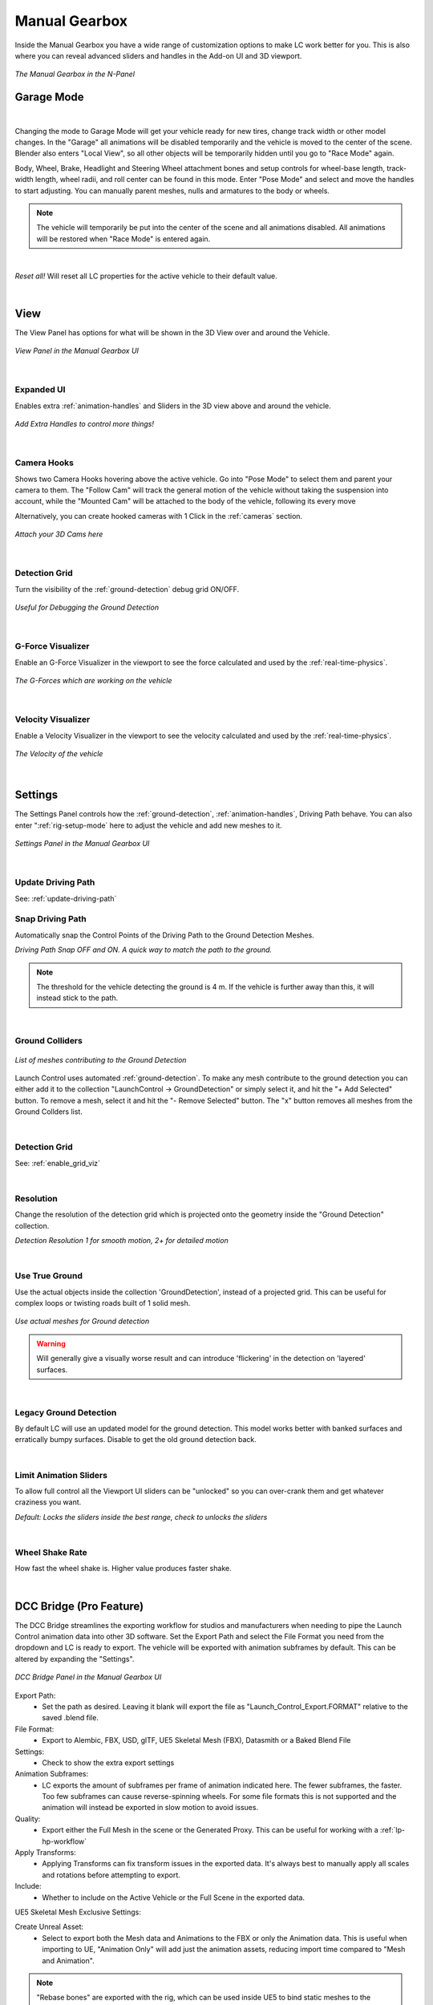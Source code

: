Manual Gearbox
===================================

Inside the Manual Gearbox you have a wide range of customization options to make LC work better for you. This is also where you can reveal advanced sliders and handles in the Add-on UI and 3D viewport.

..  figure:: img/IMG_ManualGearbox.jpg
    :alt: Manual Gearbox UI
    :class: with-shadow
    :width: 350px
    :align: center
    
    *The Manual Gearbox in the N-Panel* 


.. _rig-setup-mode:
Garage Mode
-----

.. image:: gif/DOC_GarageMode.gif
    :alt: Garage Mode Gif
    :class: with-shadow
    :width: 600px
    :align: center
|

Changing the mode to Garage Mode will get your vehicle ready for new tires, change track width or other model changes.
In the "Garage" all animations will be disabled temporarily and the vehicle is moved to the center of the scene. Blender also enters "Local View", so all other objects will be temporarily hidden until you go to "Race Mode" again.

Body, Wheel, Brake, Headlight and Steering Wheel attachment bones and setup controls for wheel-base length, track-width length, wheel radii, and roll center can be found in this mode. Enter "Pose Mode" and select and move the handles to start adjusting.
You can manually parent meshes, nulls and armatures to the body or wheels. 

.. note::
    The vehicle will temporarily be put into the center of the scene and all animations disabled. All animations will be restored when "Race Mode" is entered again.  

|
*Reset all!*
Will reset all LC properties for the active vehicle to their default value.

|
.. _view:
View
-----

The View Panel has options for what will be shown in the 3D View over and around the Vehicle.

..  figure:: img/IMG_View_02.png
    :alt: View
    :class: with-shadow
    :width: 350px
    :align: center
    
    *View Panel in the Manual Gearbox UI* 

|
.. _enable_extra_handles:
Expanded UI
^^^^^^^^
Enables extra :ref:`animation-handles` and Sliders in the 3D view above and around the vehicle.

..  figure:: img/IMG_ExtraAnimationHandles02.jpg
    :alt: View
    :class: with-shadow
    :width: 350px
    :align: center
    
    *Add Extra Handles to control more things!* 

|
.. _enable_camera_hooks:
Camera Hooks
^^^^^^^^
Shows two Camera Hooks hovering above the active vehicle. Go into "Pose Mode" to select them and parent your camera to them.
The "Follow Cam" will track the general motion of the vehicle without taking the suspension into account, while the "Mounted Cam" will be attached to the body of the vehicle, following its every move

Alternatively, you can create hooked cameras with 1 Click in the :ref:`cameras` section.

..  figure:: img/IMG_CamHooks.jpg
    :alt: View
    :class: with-shadow
    :width: 350px
    :align: center
    
    *Attach your 3D Cams here* 

|
.. _enable_grid_viz:
Detection Grid
^^^^^^^^
Turn the visibility of the :ref:`ground-detection` debug grid ON/OFF.

..  figure:: img/IMG_DetectionGrid.jpg
    :alt: View
    :class: with-shadow
    :width: 350px
    :align: center
    
    *Useful for Debugging the Ground Detection* 

|
.. _enable_acc_viz:
G-Force Visualizer
^^^^^^^^
Enable an G-Force Visualizer in the viewport to see the force calculated and used by the :ref:`real-time-physics`.

..  figure:: gif/GIF_G-Force.gif
    :alt: Custom Physics
    :class: with-shadow
    :width: 350px
    :align: center

    *The G-Forces which are working on the vehicle*

|
.. _enable_vel_viz:
Velocity Visualizer
^^^^^^^^
Enable a Velocity Visualizer in the viewport to see the velocity calculated and used by the :ref:`real-time-physics`.

..  figure:: img/IMG_VelViz.jpg
    :alt: View
    :class: with-shadow
    :width: 350px
    :align: center
    
    *The Velocity of the vehicle*

|
.. _settings:
Settings
-----

The Settings Panel controls how the :ref:`ground-detection`, :ref:`animation-handles`, Driving Path behave. You can also enter ":ref:`rig-setup-mode` here to adjust the vehicle and add new meshes to it.

..  figure:: img/IMG_Settings.jpg
    :alt: Settings
    :class: with-shadow
    :width: 350px
    :align: center
    
    *Settings Panel in the Manual Gearbox UI* 

|
Update Driving Path
^^^^^^^^
See: :ref:`update-driving-path`

.. _snap-driving-path:
Snap Driving Path
^^^^^^^^
Automatically snap the Control Points of the Driving Path to the Ground Detection Meshes.

..  |pic1| image:: img/IMG_SnapOFF.jpg
    :alt: View
    :class: with-shadow
    :width: 48%


..  |pic2| image:: img/IMG_SnapON.jpg
    :alt: View
    :class: with-shadow
    :width: 48%

|pic1| |pic2|

*Driving Path Snap OFF and ON. A quick way to match the path to the ground.* 


.. note::
    The threshold for the vehicle detecting the ground is 4 m. If the vehicle is further away than this, it will instead stick to the path.


|
.. _ground-colliders:
Ground Colliders
^^^^^^^^

..  figure:: img/IMG_GroundColliders.png
    :alt: Colliders
    :class: with-shadow
    :width: 350px
    :align: center
    
    *List of meshes contributing to the Ground Detection* 

Launch Control uses automated :ref:`ground-detection`.
To make any mesh contribute to the ground detection you can either add it to the collection "LaunchControl -> GroundDetection" or simply select it, and hit the "+ Add Selected" button.
To remove a mesh, select it and hit the "- Remove Selected" button. 
The "x" button removes all meshes from the Ground Collders list.

|
.. _detection-grid:
Detection Grid
^^^^^^^^
See: :ref:`enable_grid_viz`

|
.. _detection-resolution:
Resolution
^^^^^^^^
Change the resolution of the detection grid which is projected onto the geometry inside the "Ground Detection" collection.

..  |pic3| image:: img/IMG_Res_01.jpg
    :alt: View
    :class: with-shadow
    :width: 48%

..  |pic4| image:: img/IMG_Res_02.jpg
    :alt: View
    :class: with-shadow
    :width: 48%

|pic3| |pic4|
    
*Detection Resolution 1 for smooth motion, 2+ for detailed motion* 

|
.. _use-true-ground:
Use True Ground
^^^^^^^^
Use the actual objects inside the collection 'GroundDetection', instead of a projected grid. This can be useful for complex loops or twisting roads built of 1 solid mesh.

..  figure:: img/IMG_TrueGround.jpg
    :alt: View
    :class: with-shadow
    :width: 350px
    :align: center
    
    *Use actual meshes for Ground detection* 

.. warning::
    Will generally give a visually worse result and can introduce 'flickering' in the detection on 'layered' surfaces.

|
.. _legacy-ground-detection:
Legacy Ground Detection
^^^^^^^^
By default LC will use an updated model for the ground detection. This model works better with banked surfaces and erratically bumpy surfaces. Disable to get the old ground detection back.


|
.. _limit-sliders:
Limit Animation Sliders
^^^^^^^^
To allow full control all the Viewport UI sliders can be "unlocked" so you can over-crank them and get whatever craziness you want.

..  |pic5| image:: img/IMG_LimitOn.jpg
    :alt: View
    :class: with-shadow
    :width: 48%
    

..  |pic6| image:: img/IMG_LimitOff.jpg
    :alt: View
    :class: with-shadow
    :width: 48%

|pic5| |pic6|
    
*Default: Locks the sliders inside the best range, check to unlocks the sliders* 

|
.. _wheel-shake-rate:
Wheel Shake Rate
^^^^^^^^
How fast the wheel shake is. Higher value produces faster shake.



|
.. _dcc-bridge:
DCC Bridge (Pro Feature)
------

The DCC Bridge streamlines the exporting workflow for studios and manufacturers when needing to pipe the Launch Control animation data into other 3D software.
Set the Export Path and select the File Format you need from the dropdown and LC is ready to export. The vehicle will be exported with animation subframes by default. This can be altered by expanding the "Settings".

..  figure:: img/IMG_DccBridge.jpg
    :alt: DCC Bridge
    :class: with-shadow
    :width: 350px
    :align: center
    
    *DCC Bridge Panel in the Manual Gearbox UI* 

Export Path:
    * Set the path as desired. Leaving it blank will export the file as "Launch_Control_Export.FORMAT" relative to the saved .blend file.

File Format:
    * Export to Alembic, FBX, USD, glTF, UE5 Skeletal Mesh (FBX), Datasmith or a Baked Blend File

Settings:
    * Check to show the extra export settings

Animation Subframes:
    * LC exports the amount of subframes per frame of animation indicated here. The fewer subframes, the faster. Too few subframes can cause reverse-spinning wheels. For some file formats this is not supported and the animation will instead be exported in slow motion to avoid issues.

Quality:
    * Export either the Full Mesh in the scene or the Generated Proxy. This can be useful for working with a :ref:`lp-hp-workflow`

Apply Transforms:
    * Applying Transforms can fix transform issues in the exported data. It's always best to manually apply all scales and rotations before attempting to export.

Include:
    * Whether to include on the Active Vehicle or the Full Scene in the exported data.



UE5 Skeletal Mesh Exclusive Settings:

Create Unreal Asset:
    * Select to export both the Mesh data and Animations to the FBX or only the Animation data. This is useful when importing to UE, "Animation Only" will add just the animation assets, reducing import time compared to "Mesh and Animation".


.. note::
    "Rebase bones" are exported with the rig, which can be used inside UE5 to bind static meshes to the exported LC rig.



|
.. _lp-hp-workflow:
LP to HP Workflow
------

When working with manufacturers datasets, performance can suffer a lot. It can be next to impossible to handle all the data during animation, so it's often better to use a proxy model for the animation and then relink the High Quality data in the end before rendering.
Depending on which software the animation will be rendered in, this process will be slightly different.

For Cinema4D, 3Ds Max, Houdini or Maya:
Export a proxy (LP) version of the vehicle using the .abc format from the ":ref:`_dcc-bridge`". If rigging was done using the ":ref:`cad-data-setup`", the origins should stay consistent and you can parent the nulls containing the HP wheels, HP brake calipers and HP body to the corrosponding LP wheels, brake calipers and body.


For Unreal Engine 5:
Export a proxy (LP) version of the vehicle using the "UE5 Skeletal Mesh (FBX)" format from the ":ref:`_dcc-bridge`". Thanks to "Rebase bones" inside the Launch Control rig, it's possible to connect Static Meshes from inside UE5 to the imported LP Skeletal Mesh.



|
.. _proxy-tool:
Proxy Tool (Pro Feature)
------

The Proxy tool is used to automatically create a proxy of the vehicle model for faster playback in the viewport.

Proxy:
    * Show only the Generated Proxy model in the viewport

Full Mesh:
    * Show only the full Mesh in the viewport

Overlay:
    * Show both the Proxy and the Full Mesh in the viewport


|
.. _quick-export:
Quick Export
------

The Quick Export handles export of the animation to other DCCs such a Unreal Engine, Omniverse, Cinema 4D, Maya, and more. It can also export a baked Blend file for render farms.

..  figure:: img/IMG_QuickExport.jpg
    :alt: Quick Export
    :class: with-shadow
    :width: 350px
    :align: center
    
    *Quick Export Panel in the Manual Gearbox UI (Datasmith Export is no longer available)* 

Export Path:
    * Set the path as desired. Leaving it blank will export the file as "Launch_Control_Export.FORMAT" relative to the saved .blend file.

Animation Subframes:
    * LC exports the amount of subframes per frame of animation indicated here. The fewer subframes, the faster. Too few subframes can cause reverse-spinning wheels.



FBX Exclusive Settings:

Include Ground Colliders:
    * Includes all the ground detection meshes in each of the exported file.

Include Animations:
    * When checked, LC will export the meshes, the rig and animations. When unchecked, LC will only export the meshes and the rig.

Only Animations:
    * When checked, LC will NOT export the meshes, which results in much faster export speeds. However, it will still export the rig and the animations. 
This is especially useful when importing to Unreal Engine, where the "Only Animation FBX files" will be read as animation assets, which fit a previously exported "skeletal mesh" (an FBX with the meshes and the rig)


.. note::
    "Rebase bones" are exported with the rig, which can be used inside UE5 to bind static meshes to the exported LC rig.


.. warning::
    UE 5.4 seems to import the FBX animation with jitter. The visual impact is small, but visible. Please stick to UE 5.3 if possible. We are working on a solution.

|
.. _headlights:
Headlights
-----

The Headlights Panel help you quickly adjust and render Headlight Beams in front of the vehicle

.. note::
  Only Beams are set up here, not any emitting lamps or meshes inside the headlight geometry.

..  |pic7| image:: gif/GIF_Headlights.gif
    :alt: Headlights
    :class: with-shadow
    :width: 48%

..  |pic8| image:: img/IMG_Headlights.jpg
    :alt: Headlights
    :class: with-shadow
    :width: 48%

|pic7| |pic8|
    
*Headlights Panel in the Manual Gearbox UI* 

Headlights will automatically be rigged if detected in the model. If not, you can manually parent them to the "body" of the vehicle.

Different texture presets can be picked for the light beam. Low Beam and High Beam can be toggled and more settings can be dialed in.


|
.. _skidmarks:
Skidmarks
-----

The Skidmarks Panel helps you generate skidmarks from the tires of the vehicle.

.. note::
  Skidmarks currently only support pressure to calculate the intensity. Wheel-spin or Wheel-locking does not currently affect the generated Skidmarks

..  |pic9| image:: gif/GIF_Skidmarks.gif
    :alt: Skidmarks
    :class: with-shadow
    :width: 48%

..  |pic10| image:: img/IMG_Skidmarks.jpg
    :alt: Skidmarks
    :class: with-shadow
    :width: 48%

|pic9| |pic10|
    
*Skidmarks Panel in the Manual Gearbox UI* 



|
.. _jump-trajectories:
Jump Trajectory
-----

With the Jump Trajectory Panel, you can generate a realistic jump path for your vehicle.

..  |pic11| image:: gif/GIF_Jump.gif
    :alt: Jump
    :class: with-shadow
    :width: 48%

..  |pic12| image:: img/IMG_JumpGenerator.jpg
    :alt: Jump
    :class: with-shadow
    :width: 48%

|pic11| |pic12|
    
*Jump Trajectory Panel in the Manual Gearbox UI* 

Calculates spline-points of a realistic car jump depending on the input speed. 

To use it, go into edit-mode on the "DrivingPath" and select the last point, which has to be the very end of the "ramp" the car is going to jump from. This last point needs to have a handle. The angle of the handle will be the take-off angle and the "Jump Speed" (Speed of the car at take-off point) must be defined in the Add-on UI. If you prefer Imperial Units, you can check the check-box in the Add-on UI. The calculation will always expect the end of the jump is on Z=0. 


|
.. _cameras:
Cinematographer
-----

The Cinematographer Panel will help you quickly set up Cameras for your Animation.

..  figure:: img/IMG_CamSetup.jpg
    :alt: View
    :class: with-shadow
    :width: 350px
    :align: center
    
    *Using the Cinematographer panel to quickly create cameras*


Click the "Follow Camera" or "Mounted Camera" to generate a camera from the 3D view hooked to the active vehicle.
The "Follow Camera" will track the general motion of the vehicle without taking the suspension into account, while the "Mounted Camera" will be attached to the body of the vehicle, following its every move


|
.. _rig-info:
Rig Info
-----

The Rig Info Panel will show you if the rigged vehicle which is currently active is compatible with the version of the Launch Control Addon you have installed.

..  figure:: img/IMG_RigInfo.jpg
    :alt: Rig Info
    :class: with-shadow
    :width: 350px
    :align: center
    
    *Rig Info Panel in the Manual Gearbox UI* 

You can also "Update Vehicle Rig" to automatically unrig your 1.5+ vehicle and rig it with the rig armature that matches the installed version of LC. 
In the process, LC will store the animtion data, driving path, ground detection, all the physics settings and rig setup settings and apply them after the re-rigging is done. 
Depending on the versions some data might not be possible to apply, so expect loss of data if you are updating an old file.

If you have a file with a "Legacy Rig" (Rigged in LC 1.0-1.3), you can try to "Update Vehicle Rig" too, but the successrate will be lower.

If a new version of the Launch Control Add-on is available, a box will pop up here notifying you about this. You can either pick to "Ignore" and not get this notification anymore, or head "To Download Page" to update your version of the add-on. Make sure you are logged into the selected download page and that you picked the right page inside the Add-on Preferences for Launch Control.
